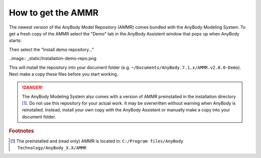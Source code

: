 How to get the AMMR
-------------------


The newest version of the AnyBody Model Repository (AMMR) comes bundled with the 
AnyBody Modeling System. To get a fresh copy of the AMMR select the "Demo" tab in the 
AnyBody Assistent window that pops up when AnyBody starts: 

.. image:: _static/Installation-anybodyassistent.png

Then select the "Install demo repository..."

..image:: _static/Installation-demo-repo.png

This will install the repository into your document folder (e.g.
``~/Documents/AnyBody.7.1.x/AMMR.v2.0.0-Demo``). Next make a copy 
these files before you start working. 


.. danger:: The AnyBody Modeling System also comes with a version of AMMR preinstalled in
    the installation directory [#f1]_. Do not use this repository for your
    actual work. It may be overwritten without warning when AnyBody is reinstalled. Instead,
    install your own copy with the AnyBody Assistent or manually make a copy
    into your document folder.

.. todo::

    Best practice for working with the AMMR


.. rubric:: Footnotes


.. [#f1] The preinstalled and (read only) AMMR is located in: ``C:/Program files/AnyBody Technology/AnyBody_X.X/AMMR`` 





